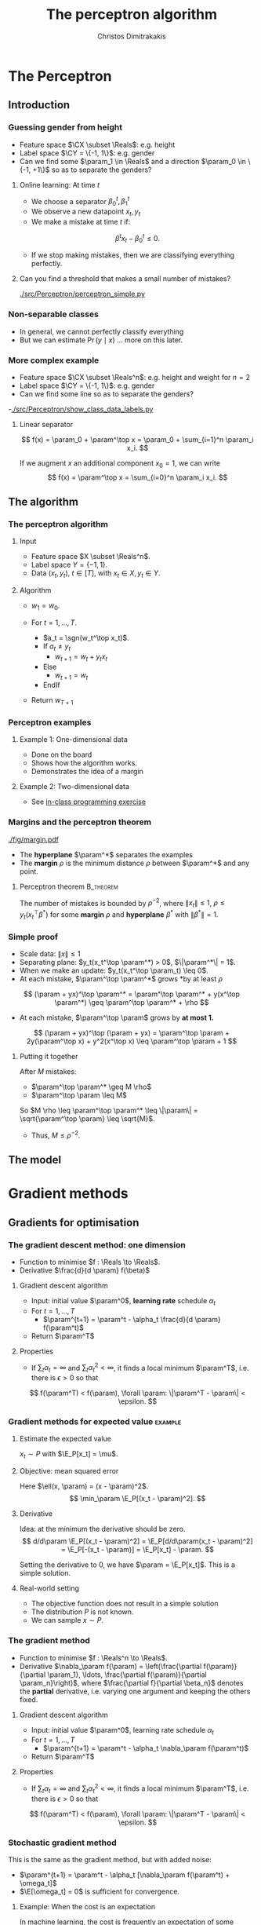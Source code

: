 #+TITLE: The perceptron algorithm
#+AUTHOR: Christos Dimitrakakis
#+EMAIL:christos.dimitrakakis@unine.ch
#+LaTeX_HEADER: \include{preamble}
#+LaTeX_HEADER: \usepackage{tikz}
#+LaTeX_HEADER: \usepackage{pgfplots}
#+LaTeX_HEADER: \usetikzlibrary{datavisualization}
#+LaTeX_CLASS_OPTIONS: [smaller]
#+COLUMNS: %40ITEM %10BEAMER_env(Env) %9BEAMER_envargs(Env Args) %4BEAMER_col(Col) %10BEAMER_extra(Extra)
#+TAGS: activity advanced definition exercise homework project example theory code
#+OPTIONS:   H:3
#+latex_header: \AtBeginSection[]{\begin{frame}<beamer>\frametitle{Topic}\tableofcontents[currentsection]\end{frame}}


* The Perceptron
** Introduction
*** Guessing gender from height
- Feature space $\CX \subset \Reals$: e.g. height
- Label space $\CY = \{-1, 1\}$: e.g. gender
- Can we find some $\param_1 \in \Reals$ and a direction  $\param_0 \in \{-1, +1\}$ so as to separate the genders?
**** Online learning: At time $t$
- We choose a separator $\beta^t_0, \beta_1^t$
- We observe a new datapoint $x_t, y_t$
- We make a mistake at time $t$ if:
\[
\beta^t x_t - \beta_0^t \leq 0.
\]
- If we stop making mistakes, then we are classifying everything perfectly.

**** Can you find a threshold that makes a small number of mistakes?
[[./src/Perceptron/perceptron_simple.py]]

*** Non-separable classes
[[./src/Perceptron/histogram_heights.png]]
- In general, we cannot perfectly classify everything
- But we can estimate $\Pr(y \mid x)$ \ldots more on this later.

*** More complex example
- Feature space $\CX \subset \Reals^n$: e.g. height and weight for $n=2$
- Label space $\CY = \{-1, 1\}$: e.g. gender
- Can we find some line so as to separate the genders?
-[[./src/Perceptron/show_class_data_labels.py]]
#+BEAMER: \pause
**** Linear separator
\[
f(x) = \param_0 + \param^\top x
 = \param_0 + \sum_{i=1}^n \param_i x_i.
\]
#+BEAMER: \pause
If we augment $x$ an additional component $x_0 = 1$,  we can write
\[
f(x) = \param^\top x
 =  \sum_{i=0}^n \param_i x_i.
\]



** The algorithm
*** The perceptron algorithm
**** Input
- Feature space $X \subset \Reals^n$.
- Label space $Y = \{-1, 1\}$.
- Data $(x_t, y_t)$, $t \in [T]$,  with $x_t \in X, y_t \in Y$.
**** Algorithm
- $w_1 = w_0$.

- For $t = 1, \ldots, T$.
  - $a_t = \sgn(w_t^\top x_t)$.
  - If $a_t \neq y_t$
    - $w_{t+1} = w_t + y_t x_t$
  - Else
    - $w_{t+1} = w_t$
  - EndIf
- Return $w_{T+1}$
	 

*** Perceptron examples
**** Example 1: One-dimensional data
- Done on the board
- Shows how the algorithm works.
- Demonstrates the idea of a margin

**** Example 2: Two-dimensional data
- See [[file:src/NeuralNetworks/perceptron.py][in-class programming exercise]]
*** Margins and the perceptron theorem
#+attr_html: :width 120px
#+attr_latex: :width 120px
[[./fig/margin.pdf]]
- The *hyperplane* $\param^*$ separates the examples
- The *margin* $\rho$ is the minimum distance $\rho$ between $\param^*$ and any point.
**** Perceptron theorem :B_theorem:
     :PROPERTIES:
     :BEAMER_env: theorem
     :END:
 The number of mistakes is bounded by $\rho^{-2}$, where $\|x_t\|\leq
 1$, $\rho \leq y_t (x_t^\top \beta^*)$ for some *margin* $\rho$ and
 *hyperplane* $\beta^*$ with $\|\beta^*\|=1$.



*** Simple proof
#+ATTR_BEAMER: :overlay +-
- Scale data: $\|x\| \leq 1$
- Separating plane: $y_t(x_t^\top \param^*) > 0$, $\|\param^*\| = 1$.
- When we make an update: $y_t(x_t^\top \param_t) \leq 0$.
- At each mistake, $\param^\top \param^*$ grows *by at least $\rho$
#+BEAMER: \pause
\[
(\param + yx)^\top \param^* = \param^\top \param^* + y(x^\top \param^*) \geq \param^\top \param^* + \rho
\]
#+BEAMER: \pause
- At each mistake, $\param^\top \param$ grows by *at most 1.*
\[
(\param + yx)^\top (\param + yx) = \param^\top \param + 2y(\param^\top x) + y^2(x^\top x) \leq \param^\top \param + 1
\]
#+BEAMER: \pause
**** Putting it together
After $M$ mistakes:
#+ATTR_BEAMER: :overlay +-
- $\param^\top \param^* \geq M \rho$
- $\param^\top \param \leq M$
#+BEAMER: \pause
So $M \rho \leq \param^\top \param^* \leq \|\param\| = \sqrt{\param^\top \param} \leq \sqrt{M}$.

- Thus, $M \leq \rho^{-2}$.



** The model

   
* Gradient methods
** Gradients for optimisation
*** The gradient descent method: one dimension
- Function to minimise $f : \Reals \to \Reals$.
- Derivative $\frac{d}{d \param} f(\beta)$
**** Gradient descent algorithm
- Input: initial value $\param^0$, *learning rate* schedule $\alpha_t$
- For $t=1, \ldots, T$
  - $\param^{t+1} = \param^t - \alpha_t \frac{d}{d \param} f(\param^t)$
- Return $\param^T$

**** Properties
- If $\sum_t \alpha_t = \infty$ and $\sum_t \alpha_t^2 < \infty$, it finds a local minimum $\param^T$, i.e. there is $\epsilon > 0$ so that
\[
f(\param^T) < f(\param), \forall \param: \|\param^T - \param\| < \epsilon.
\]
*** Gradient methods for expected value :example:
**** Estimate the expected value
$x_t \sim P$ with $\E_P[x_t] = \mu$.
#+BEAMER: \pause
**** Objective: mean squared error
Here $\ell(x, \param) = (x - \param)^2$.
\[
\min_\param \E_P[(x_t - \param)^2].
\]
#+BEAMER: \pause
**** Derivative
Idea: at the minimum the derivative should be zero.
\[
d/d\param \E_P[(x_t - \param)^2]
= \E_P[d/d\param(x_t - \param)^2]
= \E_P[-(x_t - \param)]
= \E_P[x_t] - \param.
\]

Setting the derivative to 0, we have $\param = \E_P[x_t]$. This is a simple solution.
**** Real-world setting
- The objective function does not result in a simple solution
- The distribution $P$ is not known.
- We can sample $x \sim P$.



*** The gradient method
- Function to minimise $f : \Reals^n \to \Reals$.
- Derivative $\nabla_\param f(\param)  = \left(\frac{\partial f(\param)}{\partial \param_1}, \ldots, \frac{\partial f(\param)}{\partial \param_n}\right)$,
 where $\frac{\partial f}{\partial \beta_n}$ denotes the *partial* derivative, i.e. varying one argument and keeping the others fixed.
**** Gradient descent algorithm
- Input: initial value $\param^0$, learning rate schedule $\alpha_t$
- For $t=1, \ldots, T$
  - $\param^{t+1} = \param^t - \alpha_t \nabla_\param f(\param^t)$
- Return $\param^T$

**** Properties
- If $\sum_t \alpha_t = \infty$ and $\sum_t \alpha_t^2 < \infty$, it finds a local minimum $\param^T$, i.e. there is $\epsilon > 0$ so that
\[
f(\param^T) < f(\param), \forall \param: \|\param^T - \param\| < \epsilon.
\]
*** Stochastic gradient method
This is the same as the gradient method, but with added noise:
- $\param^{t+1} = \param^t - \alpha_t [\nabla_\param f(\param^t) + \omega_t]$
- $\E[\omega_t] = 0$ is sufficient for convergence.

**** Example: When the cost is an expectation
In machine learning, the cost is frequently an expectation of some function $\ell$, 
\[
f(\param) = \int_X dP(x) \ell(x, \param)
\]
This can be approximated with a sample
\[
f(\param) \approx \frac{1}{T} \sum_t \ell(x_t, \param)
\]
The same holds for the gradient:
\[
\nabla_\param f(\param) = \int_X dP(x) \nabla_\param \ell(x, \param)
\approx \frac{1}{T} \sum_t \nabla_\param \ell(x_t, \param)
\]

*** Gradient for mean estimation
- The gradient is zero when the parameter is the expected value
\begin{align*}
 \frac{d}{d\param} \E_P [(x - \param)^2] 
&= \int_{-\infty}^\infty dP(x) \frac{d}{d\param} (x - \param)^2
\\
&=  \int_{-\infty}^\infty dP(x) 2(x - \param)
\\
&=  2 \E_P[x] - 2\param.
\end{align*}
#+BEAMER: \pause
- If we sample $x$ we approximate the gradient:
\begin{align*}
 \frac{d}{d\param} \E_P [(x - \param)^2] 
&= \int_{-\infty}^\infty dP(x) \frac{d}{d\param} (x - \param)^2
\\
&\approx \frac{1}{T} \sum_{t=1}^T \frac{d}{d\param} (x_t - \param)^2
= \frac{1}{T} \sum_{t=1}^T 2(x_t - \param)
\end{align*}
#+BEAMER: \pause
- If we update $\param$ after each new sample $x_t$, we obtain:
\[
\param^{t+1} = \param^t + 2 \alpha_t (x_t - \param^t)
\]
** The perceptron as a gradient algorithm
*** Perceptron algorithm as gradient descent
**** Target error function
\[
\E_{\alert{P}}^\param[\ell] = \int_{\CX} d\alert{P}(x) \sum_y \alert{P}(y|x) \ell(x, y, \param)
\]
Minimises the error on the true distribution.
#+BEAMER: \pause
**** Empirical error function
\[
\E_{\alert{D}}^\param[\ell]= \frac{1}{T} \sum_{t=1}^T \ell(x_t, y_t, \param),
\qquad\alert{D} = (x_t, y_t)_{t=1}^T, \quad x_t, y_t \sim P.
\]
Minimises the error on the empirical distribution.
*** Cost functions and the chain rule
**** Perceptron cost function
The cost of each example
\begin{align}
\ell(x,y, \param) 
&= \overbrace{\ind{y(x^\top \param) < 0}}^{\textrm{misclassified?}} \overbrace{[ - y (x^\top \param)]}^{\textrm{margin of error}}
\end{align}
where the *indicator function $\ind{A}$* is  1 when $A$ is true and $0$ otherwise.

**** Reminder: The chain rule
Let $z = g(y)$, $y = f(x)$ so that $z= g(f(x))$. Then $\frac{dz}{dx} = \frac{dz}{d\alert{y}}\frac{d\alert{y}}{dx}$
**** Derivative: Chain rule
#+ATTR_BEAMER: :overlay <+->
- $\nabla_\param \ell(x,y, \param) = - \ind{y(x^\top \param) < 0} \nabla_\param [y(x^\top \param)]$.
- $\frac{\partial \param}{\partial{\param_i}} [y(x_t^\top \param)] = y x_{t,i}$
- Gradient update: $\param^{t+1} = \param^t - \nabla_\param \ell(x,y, \param) = \param^t + y x_{t}$
#+BEAMER: \pause
The classification error cost function is *not* differentiable :(
*** Margins and confidences
#+ATTR_BEAMER: :overlay <+->
We can think of the output of the network as a measure of confidence
#+attr_html: :width 100px
#+attr_latex: :width 100px
[[./fig/margin.pdf]]
#+BEAMER: \pause
By applying the *logit* function, we can bound a real number $x$ to $[0,1]$:
\[
f(x) = \frac{e^x}{1 + e^x} = \frac{1}{1 + e^{-x}}
\]
*** Logistic regression
**** Output as a measure of confidence, given the parameter $\param$
\[
P_\param(y = 1| x) = \frac{1}{1 + \exp(- x_t^\top \param)}
\]
The original output $x_t^\top \param$ is now passed through the logit function.
#+BEAMER: \pause
**** Negative Log likelihood
#+ATTR_BEAMER: :overlay <+->
$\ell(x_t, y_t, \param) = - \ln P_\param( y_t | x_t) = \ln(1 + \exp(- y_t x_t^\top \param))$
\begin{align*}
\nabla_\param \ell(x_t, y_t, \param) 
&= \frac{1}{1 + \exp(- y x_t^\top \param)} \nabla_\param[1 + \exp(-y x_t^\top \param)]
\\
&= \frac{1}{1 + \exp(- y x_t^\top \param)} \exp(-y x_t^\top \param) [\nabla_\param (-y_t x_t^\top \param)]
\\
&= - \frac{1}{1 + \exp(x_t^\top \param)} (x_{t,i})_{i=1}^ne
\end{align*}
- $\E_P(\ell) = \int_X dP(x) \sum_{y \in Y} P(y|x) P_\param(y_t + x_t)$
* Lab and Assignment

*** Lab demonstration

- How to use kNN and LogisticRegression with sklearn (and perhaps statsmodels, time permitting)
- Use an example where there is no default 'class' label
  
*** Assignment

1. In the class data, find one categorical variable of interest that we want to predict.
2. Formulate the appropriate classification problem.
3. Perform model selection through train/validate or crossvalidation to find the best model (kNN or perceptron) and hyperparameters  (k for the kNN)
4. Discuss anything of interest in the data such as: feature scaling/selection, missing data, outliers.
5. We cannot independently measure the quality of the model, as we have no test set. What can we do?

